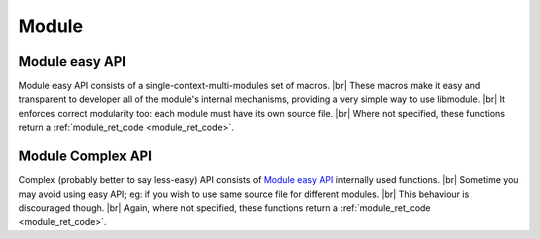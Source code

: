 .. |br| raw:: html

   <br />
   
Module
======

.. _module_easy:    

Module easy API
---------------

Module easy API consists of a single-context-multi-modules set of macros. |br|
These macros make it easy and transparent to developer all of the module's internal mechanisms, providing a very simple way to use libmodule. |br|
It enforces correct modularity too: each module must have its own source file. |br|
Where not specified, these functions return a :ref:`module_ret_code <module_ret_code>`.

.. c:macro:: m_is(state)

  Check current module's state
    
  :param state: state we are interested in.
  :type state: :c:type:`enum module_states` 
  :returns: false (0) if module'state is not 'state', true (1) if it is and MOD_ERR on error.
  
.. c:macro:: m_start(fd)

  Start a module by polling on fd
    
  :param fd: fd to be polled.
  :type fd: :c:type:`int` 
  
.. c:macro:: m_pause(void)

  Pause module's polling

.. c:macro:: m_resume(void)

  Resume module's polling
  
.. c:macro:: m_stop(void)

  Stop module's polling by closing its fd
  
.. c:macro:: m_become(new_recv)

  Change recv callback to recv_new_recv
    
  :param new_recv: new module's recv; the function has suffix \recv_ concatenated with new_recv.
  :type new_recv: untyped

.. c:macro:: m_unbecome(void)

  Reset to default recv poll callback

.. c:macro:: m_set_userdata(userdata)

  Set userdata for this module; userdata will be passed as parameter to recv callback.
    
  :param userdata: module's new userdata.
  :type userdata: :c:type:`const void *`

.. c:macro:: m_update_fd(fd, close_old)

  Update fd for this module.
    
  :param fd: module's new fd.
  :param close_old: whether to close old module fd.
  :type fd: :c:type:`int`
  :type close_old: :c:type:`int`

.. c:macro:: m_log(fmt, args)

  Logger for this module. Call it the same way you'd call printf
    
  :param fmt: log's format.
  :param args: variadic argument.
  :type fmt: :c:type:`const char *` 
  :type args: :c:type:`variadic`
  
.. c:macro:: m_subscribe(topic)

  Subscribes the module to a topic.
    
  :param topic: topic to which subscribe.
  :type topic: :c:type:`const char *`
  
.. c:macro:: m_tell(recipient, msg)

  Tell a message to another module.
    
  :param recipient: module to whom deliver the message.
  :param msg: actual message to be sent.
  :type recipient: :c:type:`const char *`
  :type msg: :c:type:`const char *`
  
.. c:macro:: m_publish(topic, msg)

  Publish a message on a topic.
    
  :param topic: topic on which publish message.
  :param msg: actual message to be sent.
  :type topic: :c:type:`const char *`
  :type msg: :c:type:`const char *`
  
.. c:macro:: m_broadcast(msg)

  Broadcast a message in module's context
    
  :param msg: message to be delivered to all modules in a context.
  :type msg: :c:type:`const char *`

.. _module_complex:    
  
Module Complex API
--------------------

Complex (probably better to say less-easy) API consists of `Module easy API`_ internally used functions. |br|
Sometime you may avoid using easy API; eg: if you wish to use same source file for different modules. |br|
This behaviour is discouraged though. |br|
Again, where not specified, these functions return a :ref:`module_ret_code <module_ret_code>`.

.. c:function:: module_register(name, ctx_name, self, hook)

  Register a new module
    
  :param name: module's name.
  :param ctx_name: module's context name. A new context will be created if it cannot be found.
  :param self: handler for this module that will be created by this call.
  :param hook: struct that holds this module's callbacks.
  :type name: :c:type:`const char *`
  :type ctx_name: :c:type:`const char *`
  :type self: :c:type:`const self_t **`
  :type hook: :c:type:`const userhook *`
  
.. c:function:: module_deregister(self)

  Deregister module
    
  :param self: pointer to module's handler. It is set to NULL after this call.
  :type self: :c:type:`const self_t **`
  
.. c:function:: module_is(self, state)

  Check current module's state
    
  :param self: pointer to module's handler.
  :param state: state we are interested in.
  :type self: :c:type:`const self_t *`
  :type state: :c:type:`enum module_states`
  :returns: false (0) if module'state is not 'state', true (1) if it is and MOD_ERR on error.
  
.. c:function:: module_start(self, fd)

  Start a module by polling on fd
    
  :param self: pointer to module's handler
  :param fd: fd to be polled.
  :type self: :c:type:`const self_t *`
  :type fd: :c:type:`int` 
  
.. c:function:: module_pause(self)

  Pause module's polling
    
  :param self: pointer to module's handler
  :type self: :c:type:`const self_t *`
  
.. c:function:: module_resume(self)

  Resume module's polling
    
  :param self: pointer to module's handler
  :type self: :c:type:`const self_t *`
  
.. c:function:: module_stop(self)

  Stop module's polling by closing its fd. Note that module is not destroyed: you can call module_start with a new fd.
    
  :param self: pointer to module's handler
  :type self: :c:type:`const self_t *`
  
.. c:function:: module_become(self, new_recv)

  Change recv callback to new_recv
    
  :param self: pointer to module's handler
  :param new_recv: new module's recv.
  :type self: :c:type:`const self_t *`
  :type new_recv: :c:type:`recv_cb`

.. c:function:: module_set_userdata(self, userdata)

  Set userdata for this module; userdata will be passed as parameter to recv callback.
    
  :param self: pointer to module's handler
  :param userdata: module's new userdata.
  :type self: :c:type:`const self_t *`
  :type userdata: :c:type:`const void *`
  
.. c:function:: module_update_fd(self, fd, close_old)

  Update fd for this module.
    
  :param self: pointer to module's handler
  :param fd: module's new fd.
  :param close_old: whether to close old module fd.
  :type self: :c:type:`const self_t *`
  :type fd: :c:type:`int`
  :type close_old: :c:type:`int`
  
.. c:function:: module_log(self, fmt, args)

  Module's logger
    
  :param self: pointer to module's handler
  :param fmt: log's format.
  :param args: variadic argument.
  :type self: :c:type:`const self_t *`
  :type fmt: :c:type:`const char *`
  :type args: :c:type:`variadic`

.. c:macro:: module_subscribe(self, topic)

  Subscribes the module to a topic.

  :param self: pointer to module's handler
  :param topic: topic to which subscribe.
  :type self: :c:type:`const self_t *`
  :type topic: :c:type:`const char *`
  
.. c:macro:: module_tell(self, recipient, msg)

  Tell a message to another module.
    
  :param self: pointer to module's handler
  :param recipient: module to whom deliver the message.
  :param msg: actual message to be sent.
  :type self: :c:type:`const self_t *`
  :type recipient: :c:type:`const char *`
  :type msg: :c:type:`const char *`
  
.. c:macro:: module_publish(self, topic, msg)

  Publish a message on a topic.

  :param self: pointer to module's handler
  :param topic: topic on which publish message.
  :param msg: actual message to be sent.
  :type self: :c:type:`const self_t *`
  :type topic: :c:type:`const char *`
  :type msg: :c:type:`const char *`
